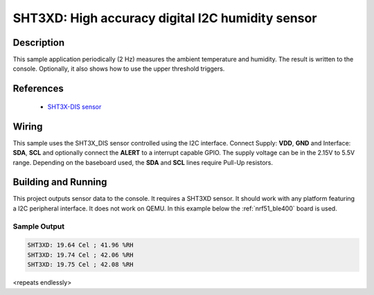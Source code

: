 .. _sht3xd:

SHT3XD: High accuracy digital I2C humidity sensor
#################################################

Description
***********

This sample application periodically (2 Hz) measures the ambient
temperature and humidity. The result is written to the console.
Optionally, it also shows how to use the upper threshold triggers.

References
**********

 - `SHT3X-DIS sensor <https://www.sensirion.com/en/environmental-sensors/humidity-sensors/digital-humidity-sensors-for-various-applications/>`_

Wiring
*******

This sample uses the SHT3X_DIS sensor controlled using the I2C interface.
Connect Supply: **VDD**, **GND** and Interface: **SDA**, **SCL**
and optionally connect the **ALERT** to a interrupt capable GPIO.
The supply voltage can be in the 2.15V to 5.5V range.
Depending on the baseboard used, the **SDA** and **SCL** lines require Pull-Up
resistors.

Building and Running
********************

This project outputs sensor data to the console. It requires a SHT3XD
sensor. It should work with any platform featuring a I2C peripheral
interface.  It does not work on QEMU.  In this example below the
:ref:`nrf51_ble400` board is used.


.. zephyr-app-commands::
   :zephyr-app: samples/sensor/sht3xd
   :board: nrf51_ble400
   :goals: build flash

Sample Output
=============

.. code-block:: console

   SHT3XD: 19.64 Cel ; 41.96 %RH
   SHT3XD: 19.74 Cel ; 42.06 %RH
   SHT3XD: 19.75 Cel ; 42.08 %RH

<repeats endlessly>
